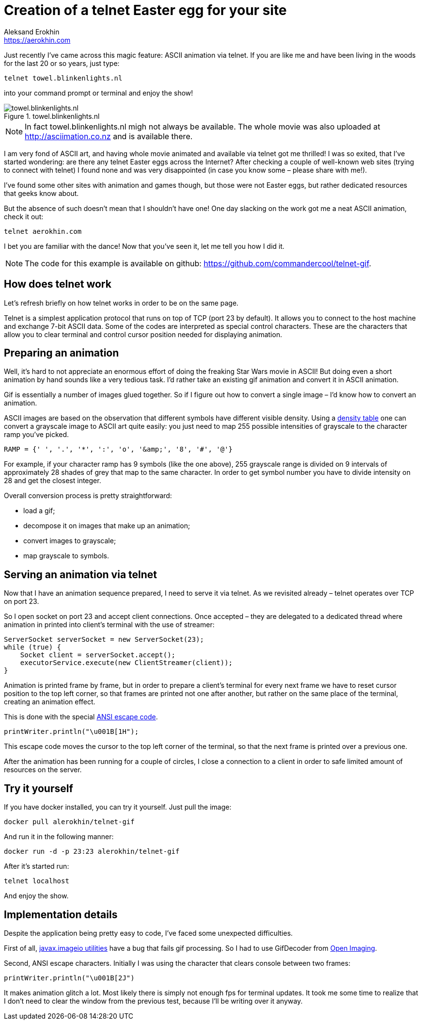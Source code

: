 = Creation of a telnet Easter egg for your site
Aleksand Erokhin <https://aerokhin.com>
:stylesdir: ../stylesheets
:stylesheet: adoc-github.css
:imagedir: ../images
:icons: font
:favicon: {imagedir}/lightbulb.png

Just recently I’ve came across this magic feature: ASCII animation via telnet. If you are like me and have been living in the woods for the last 20 or so years, just type:

[source,bash]
----
telnet towel.blinkenlights.nl
----

into your command prompt or terminal and enjoy the show!

.towel.blinkenlights.nl
image::{imagedir}/starwars.png[towel.blinkenlights.nl]

NOTE: In fact towel.blinkenlights.nl migh not always be available. The whole movie was also uploaded at http://asciimation.co.nz and is available there.

I am very fond of ASCII art, and having whole movie animated and available via telnet got me thrilled! I was so exited, that I’ve started wondering: are there any telnet Easter eggs across the Internet? After checking a couple of well-known web sites (trying to connect with telnet) I found none and was very disappointed (in case you know some – please share with me!).

I’ve found some other sites with animation and games though, but those were not Easter eggs, but rather dedicated resources that geeks know about.

But the absence of such doesn’t mean that I shouldn’t have one! One day slacking on the work got me a neat ASCII animation, check it out:

[source,bash]
----
telnet aerokhin.com
----

I bet you are familiar with the dance! Now that you’ve seen it, let me tell you how I did it.

[NOTE]
====
The code for this example is available on github: https://github.com/commandercool/telnet-gif.
====

== How does telnet work

Let’s refresh briefly on how telnet works in order to be on the same page.

Telnet is a simplest application protocol that runs on top of TCP (port 23 by default). It allows you to connect to the host machine and exchange 7-bit ASCII data. Some of the codes are interpreted as special control characters. These are the characters that allow you to clear terminal and control cursor position needed for displaying animation.

== Preparing an animation

Well, it’s hard to not appreciate an enormous effort of doing the freaking Star Wars movie in ASCII! But doing even a short animation by hand sounds like a very tedious task. I’d rather take an existing gif animation and convert it in ASCII animation.

Gif is essentially a number of images glued together. So if I figure out how to convert a single image – I’d know how to convert an animation.

ASCII images are based on the observation that different symbols have different visible density. Using a http://paulbourke.net/dataformats/asciiart/[density table] one can convert a grayscale image to ASCII art quite easily: you just need to map 255 possible intensities of grayscale to the character ramp you’ve picked.

[source,bash]
----
RAMP = {' ', '.', '*', ':', 'o', '&amp;', '8', '#', '@'}
----

For example, if your character ramp has 9 symbols (like the one above), 255 grayscale range is divided on 9 intervals of approximately 28 shades of grey that map to the same character. In order to get symbol number you have to divide intensity on 28 and get the closest integer.

Overall conversion process is pretty straightforward:

- load a gif;
- decompose it on images that make up an animation;
- convert images to grayscale;
- map grayscale to symbols.

== Serving an animation via telnet

Now that I have an animation sequence prepared, I need to serve it via telnet. As we revisited already – telnet operates over TCP on port 23.

So I open socket on port 23 and accept client connections. Once accepted – they are delegated to a dedicated thread where animation in printed into client’s terminal with the use of streamer:

[source,java]
----
ServerSocket serverSocket = new ServerSocket(23);
while (true) {
    Socket client = serverSocket.accept();
    executorService.execute(new ClientStreamer(client));
}
----

Animation is printed frame by frame, but in order to prepare a client’s terminal for every next frame we have to reset cursor position to the top left corner, so that frames are printed not one after another, but rather on the same place of the terminal, creating an animation effect.

This is done with the special https://en.wikipedia.org/wiki/ANSI_escape_code[ANSI escape code].

[source,bash]
----
printWriter.println("\u001B[1H");
----

This escape code moves the cursor to the top left corner of the terminal, so that the next frame is printed over a previous one.

After the animation has been running for a couple of circles, I close a connection to a client in order to safe limited amount of resources on the server.

== Try it yourself

If you have docker installed, you can try it yourself. Just pull the image:

[source,bash]
----
docker pull alerokhin/telnet-gif
----

And run it in the following manner:

[source,bash]
----
docker run -d -p 23:23 alerokhin/telnet-gif
----

After it’s started run:

[source,bash]
----
telnet localhost
----

And enjoy the show.

== Implementation details

Despite the application being pretty easy to code, I’ve faced some unexpected difficulties.

First of all, https://docs.oracle.com/javase/8/docs/api/javax/imageio/package-summary.html[javax.imageio utilities] have a bug that fails gif processing. So I had to use GifDecoder from https://github.com/DhyanB/Open-Imaging[Open Imaging].

Second, ANSI escape characters. Initially I was using the character that clears console between two frames:

[source,bash]
----
printWriter.println("\u001B[2J")
----

It makes animation glitch a lot. Most likely there is simply not enough fps for terminal updates. It took me some time to realize that I don’t need to clear the window from the previous test, because I’ll be writing over it anyway.